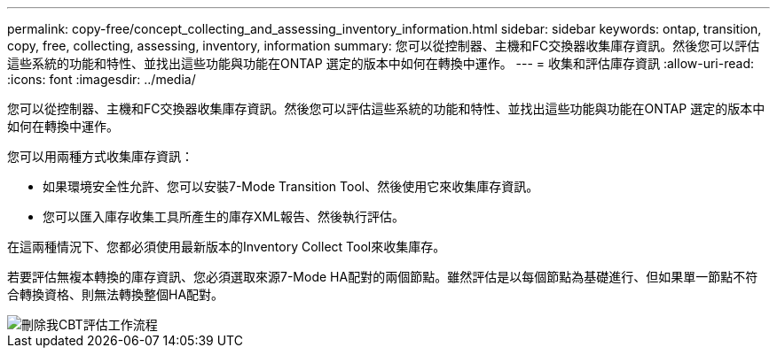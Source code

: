 ---
permalink: copy-free/concept_collecting_and_assessing_inventory_information.html 
sidebar: sidebar 
keywords: ontap, transition, copy, free, collecting, assessing, inventory, information 
summary: 您可以從控制器、主機和FC交換器收集庫存資訊。然後您可以評估這些系統的功能和特性、並找出這些功能與功能在ONTAP 選定的版本中如何在轉換中運作。 
---
= 收集和評估庫存資訊
:allow-uri-read: 
:icons: font
:imagesdir: ../media/


[role="lead"]
您可以從控制器、主機和FC交換器收集庫存資訊。然後您可以評估這些系統的功能和特性、並找出這些功能與功能在ONTAP 選定的版本中如何在轉換中運作。

您可以用兩種方式收集庫存資訊：

* 如果環境安全性允許、您可以安裝7-Mode Transition Tool、然後使用它來收集庫存資訊。
* 您可以匯入庫存收集工具所產生的庫存XML報告、然後執行評估。


在這兩種情況下、您都必須使用最新版本的Inventory Collect Tool來收集庫存。

若要評估無複本轉換的庫存資訊、您必須選取來源7-Mode HA配對的兩個節點。雖然評估是以每個節點為基礎進行、但如果單一節點不符合轉換資格、則無法轉換整個HA配對。

image::../media/delete_me_cbt_assessment_workflow.gif[刪除我CBT評估工作流程]
